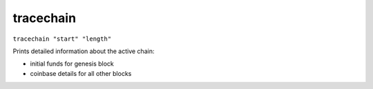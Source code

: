 .. Copyright (c) 2018-2019 The Unit-e developers
   Distributed under the MIT software license, see the accompanying
   file LICENSE or https://opensource.org/licenses/MIT.

tracechain
----------

``tracechain "start" "length"``

Prints detailed information about the active chain:

- initial funds for genesis block
- coinbase details for all other blocks

